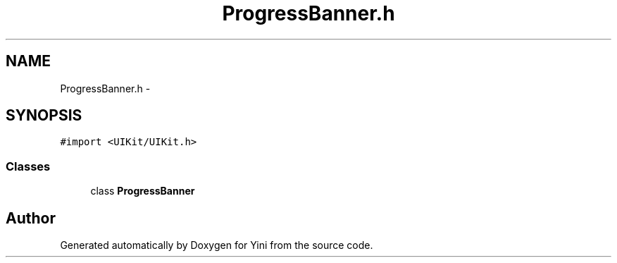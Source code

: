 .TH "ProgressBanner.h" 3 "Thu Aug 9 2012" "Version 1.0" "Yini" \" -*- nroff -*-
.ad l
.nh
.SH NAME
ProgressBanner.h \- 
.SH SYNOPSIS
.br
.PP
\fC#import <UIKit/UIKit\&.h>\fP
.br

.SS "Classes"

.in +1c
.ti -1c
.RI "class \fBProgressBanner\fP"
.br
.in -1c
.SH "Author"
.PP 
Generated automatically by Doxygen for Yini from the source code\&.
